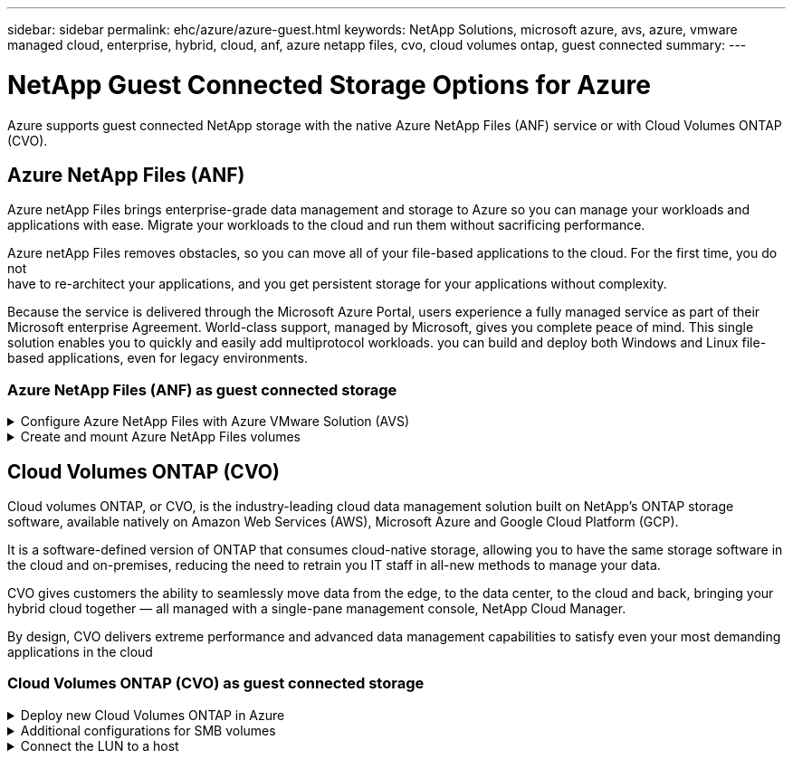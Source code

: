 ---
sidebar: sidebar
permalink: ehc/azure/azure-guest.html
keywords: NetApp Solutions, microsoft azure, avs, azure, vmware managed cloud, enterprise, hybrid, cloud, anf, azure netapp files, cvo, cloud volumes ontap, guest connected
summary:
---

= NetApp Guest Connected Storage Options for Azure

:hardbreaks:
:nofooter:
:icons: font
:linkattrs:
:imagesdir: ./../../media/

[.lead]
Azure supports guest connected NetApp storage with the native Azure NetApp Files (ANF) service or with Cloud Volumes ONTAP (CVO).

[[anf]]

== Azure NetApp Files (ANF)

Azure netApp Files brings enterprise-grade data management and storage to Azure so you can manage your workloads and applications with ease. Migrate your workloads to the cloud and run them without sacrificing performance.

Azure netApp Files removes obstacles, so you can move all of your file-based applications to the cloud. For the first time, you do not
have to re-architect your applications, and you get persistent storage for your applications without complexity.

Because the service is delivered through the Microsoft Azure Portal, users experience a fully managed service as part of their Microsoft enterprise Agreement. World-class support, managed by Microsoft, gives you complete peace of mind. This single solution enables you to quickly and easily add multiprotocol workloads. you can build and deploy both Windows and Linux file-based applications, even for legacy environments.

=== Azure NetApp Files (ANF) as guest connected storage

.Configure Azure NetApp Files with Azure VMware Solution (AVS)
[%collapsible]
=====

Azure NetApp Files shares can be mounted from VMs that are created in the Azure VMware Solution SDDC environment. The volumes can also be mounted on the Linux client and mapped on the Windows client because Azure NetApp Files supports SMB and NFS protocols. Azure NetApp Files volumes can be set up in five simple steps.

Azure NetApp Files and Azure VMware Solution must be in the same Azure region.
=====

.Create and mount Azure NetApp Files volumes
[%collapsible]
=====

To create and mount Azure NetApp Files volumes, complete the following steps:

. Log in to the Azure Portal and access Azure NetApp Files. Verify access to the Azure NetApp Files service and register the Azure NetApp Files Resource Provider by using the _az provider register --namespace Microsoft.NetApp –wait_ command. After registration is complete, create a NetApp account.
+
For detailed steps, see link:https://docs.microsoft.com/en-us/azure/azure-netapp-files/azure-netapp-files-create-netapp-account[Azure NetApp Files shares]. This page will guide you through the step-by-step process.
+
image:azure-anf-guest-1.png[]

. After the NetApp account is created, set up the capacity pools with the required service level and size.
+
For more information, see link:https://docs.microsoft.com/en-us/azure/azure-netapp-files/azure-netapp-files-set-up-capacity-pool[Set up a capacity pool].
+
image:azure-anf-guest-2.png[]

. Configure the delegated subnet for Azure NetApp Files and specify this subnet while creating the volumes. For detailed steps to create delegated subnet, see link:https://docs.microsoft.com/en-us/azure/azure-netapp-files/azure-netapp-files-delegate-subnet[Delegate a subnet to Azure NetApp Files].
+
image:azure-anf-guest-3.png[]

. Add an SMB volume by using the Volumes blade under the Capacity Pools blade. Make sure the Active Directory connector is configured prior to creating the SMB volume.
+
image:azure-anf-guest-4.png[]

. Click Review + Create to create the SMB volume.
+
If the application is SQL Server, then enable the SMB continuous availability.
+
image:azure-anf-guest-5.png[]
+
image:azure-anf-guest-6.png[]
+
To learn more about Azure NetApp Files volume performance by size or quota, see link:https://docs.microsoft.com/en-us/azure/azure-netapp-files/azure-netapp-files-performance-considerations[Performance considerations for Azure NetApp Files].

. After the connectivity is in place, the volume can be mounted and used for application data.
+
To accomplish this, from the Azure portal, click the Volumes blade, and then select the volume to mount and access the mount instructions. Copy the path and use the Map Network Drive option to mount the volume on the VM running on Azure VMware Solution SDDC.
+
image:azure-anf-guest-7.png[]
+
image:azure-anf-guest-8.png[]

. To mount NFS volumes on Linux VMs running on Azure VMware Solution SDDC, use this same process. Use volume reshaping or dynamic service level capability to meet the workload demands.
+
image:azure-anf-guest-9.png[]
+
For more information, see link:https://docs.microsoft.com/en-us/azure/azure-netapp-files/dynamic-change-volume-service-level[Dynamically change the service level of a volume].
=====

[[azure-cvo]]

== Cloud Volumes ONTAP (CVO)

Cloud volumes ONTAP, or CVO, is the industry-leading cloud data management solution built on NetApp’s ONTAP storage software, available natively on Amazon Web Services (AWS), Microsoft Azure and Google Cloud Platform (GCP).

It is a software-defined version of ONTAP that consumes cloud-native storage, allowing you to have the same storage software in the cloud and on-premises, reducing the need to retrain you IT staff in all-new methods to manage your data.

CVO gives customers the ability to seamlessly move data from the edge, to the data center, to the cloud and back, bringing your hybrid cloud together — all managed with a single-pane management console, NetApp Cloud Manager.

By design, CVO delivers extreme performance and advanced data management capabilities to satisfy even your most demanding applications in the cloud

=== Cloud Volumes ONTAP (CVO) as guest connected storage

.Deploy new Cloud Volumes ONTAP in Azure
[%collapsible]
=====

Cloud Volumes ONTAP shares and LUNs can be mounted from VMs that are created in the Azure VMware Solution SDDC environment. The volumes can also be mounted on the Linux client and on Windows client because Cloud Volumes ONTAP supports iSCSI, SMB, and NFS protocols. Cloud Volumes ONTAP volumes can be set up in a few simple steps.

To replicate volumes from an on-premises environment to the cloud for disaster recovery or migration purposes, establish network connectivity to Azure, either using a site-to-site VPN or ExpressRoute. Replicating data from on-premises to Cloud Volumes ONTAP is outside the scope of this document. To replicate data between on-premises and Cloud Volumes ONTAP systems, see link:https://docs.netapp.com/us-en/occm/task_replicating_data.html#setting-up-data-replication-between-systems[Setting up data replication between systems].

NOTE: Use link:https://cloud.netapp.com/cvo-sizer[Cloud Volumes ONTAP sizer] to accurately size the Cloud Volumes ONTAP instances. Also monitor on-premises performance to use as inputs in the Cloud Volumes ONTAP sizer.

. Log in to NetApp Cloud Central—the Fabric View screen is displayed. Locate the Cloud Volumes ONTAP tab and select Go to Cloud Manager. After you are logged in, the Canvas screen is displayed.
+
image:azure-cvo-guest-1.png[]

. On the Cloud Manager home page, click Add a Working Environment and then select Microsoft Azure as the cloud and the type of the system configuration.
+
image:azure-cvo-guest-2.png[]

. When creating the first Cloud Volumes ONTAP working environment, Cloud Manager prompts you to deploy a Connector.
+
image:azure-cvo-guest-3.png[]

. After the connector is created, update the Details and Credentials fields.
+
image:azure-cvo-guest-4.png[]

. Provide the details of the environment to be created including the environment name and admin credentials. Add resource group tags for the Azure environment as an optional parameter. After you are done, click Continue.
+
image:azure-cvo-guest-5.png[]

. Select the add-on services for Cloud Volumes ONTAP deployment, including Cloud Data Sense, Cloud Backup, and Cloud Insights. Select the services and then click Continue.
+
image:azure-cvo-guest-6.png[]

. Configure the Azure location and connectivity. Select the Azure Region, resource group, VNet, and subnet to be used.
+
image:azure-cvo-guest-7.png[]

. Select the license option: Pay-As-You-Go or BYOL for using existing license. In this example, Pay-As-You-Go option is used.
+
image:azure-cvo-guest-8.png[]

. Select between several preconfigured packages available for the various types of workloads.
+
image:azure-cvo-guest-9.png[]

. Accept the two agreements regarding activating support and allocation of Azure resources.To create the Cloud Volumes ONTAP instance, click Go.
+
image:azure-cvo-guest-10.png[]

. After Cloud Volumes ONTAP is provisioned, it is listed in the working environments on the Canvas page.
+
image:azure-cvo-guest-11.png[]
=====

.Additional configurations for SMB volumes
[%collapsible]
=====

. After the working environment is ready, make sure the CIFS server is configured with the appropriate DNS and Active Directory configuration parameters. This step is required before you can create the SMB volume.
+
image:azure-cvo-guest-20.png[]

. Creating the SMB volume is an easy process. Select the CVO instance to create the volume and click the Create Volume option. Choose the appropriate size and cloud manager chooses the containing aggregate or use advanced allocation mechanism to place on a specific aggregate. For this demo, SMB is selected as the protocol.
+
image:azure-cvo-guest-21.png[]

. After the volume is provisioned, it will be availabe under the Volumes pane. Because a CIFS share is provisioned, give your users or groups permission to the files and folders and verify that those users can access the share and create a file. This step is not required if the volume is replicated from an on-premises environment because the file and folder permissions are all retained as part of SnapMirror replication.
+
image:azure-cvo-guest-22.png[]

. After the volume is created, use the mount command to connect to the share from the VM running on the Azure VMware Solution SDDC hosts.

. Copy the following path and use the Map Network Drive option to mount the volume on the VM running on Azure VMware Solution SDDC.
+
image:azure-cvo-guest-23.png[]
+
image:azure-cvo-guest-24.png[]
=====

.Connect the LUN to a host
[%collapsible]
=====

To connect the LUN to a host, complete the following steps:

. On the Canvas page, double-click the Cloud Volumes ONTAP working environment to create and manage volumes.

. Click Add Volume > New Volume and select iSCSI and click Create Initiator Group. Click Continue.
+
image:azure-cvo-guest-30.png[]

. After the volume is provisioned, select the volume, and then click Target IQN. To copy the iSCSI Qualified Name (IQN), click Copy. Set up an iSCSI connection from the host to the LUN.
+
To accomplish the same for the host residing on Azure VMware Solution SDDC:
+
.. RDP to the VM hosted on Azure VMware Solution SDDC.
+
.. Open the iSCSI Initiator Properties dialog box: Server Manager > Dashboard > Tools > iSCSI Initiator.
+
.. From the Discovery tab, click Discover Portal or Add Portal and then enter the IP address of the iSCSI target port.
+
.. From the Targets tab, select the target discovered and then click Log on or Connect.
+
.. Select Enable multipath, and then select Automatically Restore This Connection When the Computer Starts or Add This Connection to the List of Favorite Targets. Click Advanced.
+
*Note:* The Windows host must have an iSCSI connection to each node in the cluster. The native DSM selects the best paths to use.
+
image:azure-cvo-guest-31.png[]

LUNs on storage virtual machine (SVM) appear as disks to the Windows host. Any new disks that are added are not automatically discovered by the host. Trigger a manual rescan to discover the disks by completing the following steps:

. Open the Windows Computer Management utility: Start > Administrative Tools > Computer Management.

. Expand the Storage node in the navigation tree.

. Click Disk Management.

. Click Action > Rescan Disks.

image:azure-cvo-guest-32.png[]

When a new LUN is first accessed by the Windows host, it has no partition or file system. Initialize the LUN; and optionally, format the LUN with a file system by completing the following steps:

. Start Windows Disk Management.

. Right-click the LUN, and then select the required disk or partition type.

. Follow the instructions in the wizard. In this example, drive E: is mounted

image:azure-cvo-guest-33.png[]

image:azure-cvo-guest-34.png[]
=====

